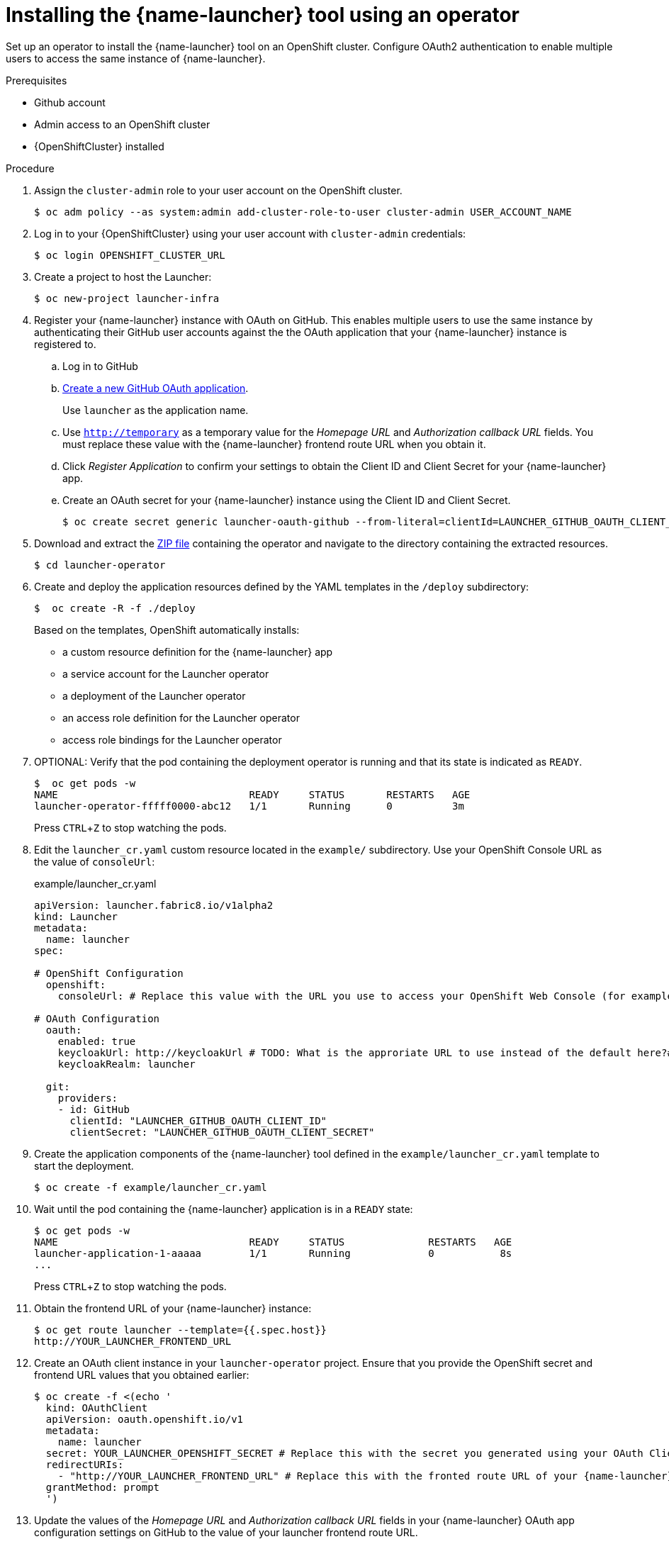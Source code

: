 // Redefines the value of the URL placeholder from minishift-specific to a more general value.
:value-url-osl-auth: OPENSHIFT_CLUSTER_URL

[id='installing-launcher-tool-using-an-operator_{context}']
= Installing the {name-launcher} tool using an operator

Set up an operator to install the {name-launcher} tool on an OpenShift cluster.
Configure OAuth2 authentication to enable multiple users to access the same instance of {name-launcher}.

.Prerequisites

* Github account
* Admin access to an OpenShift cluster
* {OpenShiftCluster} installed

.Procedure

. Assign the `cluster-admin` role to your user account on the OpenShift cluster.
+
[source,bash,options="nowrap",subs="attributes+"]
----
$ oc adm policy --as system:admin add-cluster-role-to-user cluster-admin USER_ACCOUNT_NAME
----

. Log in to your {OpenShiftCluster} using your user account with `cluster-admin` credentials:
+
[source,bash,options="nowrap",subs="attributes+"]
----
$ oc login {value-url-osl-auth}
----

. Create a project to host the Launcher:
+
[source,bash,options="nowrap",subs="attributes+"]
----
$ oc new-project launcher-infra
----

. Register your {name-launcher} instance with OAuth on GitHub.
This enables multiple users to use the same instance by authenticating their GitHub user accounts against the the OAuth application that your {name-launcher} instance is registered to.
+
--
.. Log in to GitHub

.. link:https://github.com/settings/applications/new[Create a new GitHub OAuth application].
+
Use `launcher` as the application name.

.. Use `http://temporary` as a temporary value for the _Homepage URL_ and _Authorization callback URL_ fields.
You must replace these value with the {name-launcher} frontend route URL when you obtain it.

.. Click _Register Application_ to confirm your settings to obtain the Client ID and Client Secret for your {name-launcher} app.

.. Create an OAuth secret for your {name-launcher} instance using the Client ID and Client Secret.
+
[source,bash,options="nowrap",subs="attributes+"]
----
$ oc create secret generic launcher-oauth-github --from-literal=clientId=LAUNCHER_GITHUB_OAUTH_CLIENT_ID --from-literal=secret=LAUNCHER_GITHUB_OAUTH_CLIENT_SECRET
----
--
+
. Download and extract the link:https://github.com/fabric8-launcher/launcher-operator/archive/master.zip[ZIP file] containing the operator and navigate to the directory containing the extracted resources.
+
[source,bash,options="nowrap",subs="attributes+"]
----
$ cd launcher-operator
----

. Create and deploy the application resources defined by the YAML templates in the `/deploy` subdirectory:
+
[source,bash,options="nowrap",subs="attributes+"]
----
$  oc create -R -f ./deploy
----
+
Based on the templates, OpenShift automatically installs:
+
* a custom resource definition for the {name-launcher} app
* a service account for the Launcher operator
* a deployment of the Launcher operator
* an access role definition for the Launcher operator
* access role bindings for the Launcher operator

. OPTIONAL: Verify that the pod containing the deployment operator is running and that its state is indicated as `READY`.
+
[source,bash,options="nowrap",subs="attributes+"]
----
$  oc get pods -w
NAME                                READY     STATUS       RESTARTS   AGE
launcher-operator-fffff0000-abc12   1/1       Running      0          3m
----
+
Press `CTRL`+`Z` to stop watching the pods.

. Edit the `launcher_cr.yaml` custom resource located in the `example/` subdirectory.
Use your OpenShift Console URL as the value of `consoleUrl`:
+
.example/launcher_cr.yaml
[source,yaml,options="nowrap",subs="attributes+"]
----
apiVersion: launcher.fabric8.io/v1alpha2
kind: Launcher
metadata:
  name: launcher
spec:

# OpenShift Configuration
  openshift:
    consoleUrl: # Replace this value with the URL you use to access your OpenShift Web Console (for example: 'https://192.168.64.4:8443').#

# OAuth Configuration
  oauth:
    enabled: true
    keycloakUrl: http://keycloakUrl # TODO: What is the approriate URL to use instead of the default here?#
    keycloakRealm: launcher

  git:
    providers:
    - id: GitHub
      clientId: "LAUNCHER_GITHUB_OAUTH_CLIENT_ID"
      clientSecret: "LAUNCHER_GITHUB_OAUTH_CLIENT_SECRET"
----

. Create the application components of the {name-launcher} tool defined in the `example/launcher_cr.yaml` template to start the deployment.
+
[source,bash,options="nowrap",subs="attributes+"]
----
$ oc create -f example/launcher_cr.yaml
----

. Wait until the pod containing the {name-launcher} application is in a `READY` state:
+
[source,bash,options="nowrap",subs="attributes+"]
----
$ oc get pods -w
NAME                                READY     STATUS              RESTARTS   AGE
launcher-application-1-aaaaa        1/1       Running             0           8s
...
----
+
Press `CTRL`+`Z` to stop watching the pods.

. Obtain the frontend URL of your {name-launcher} instance:
+
[source,bash,options="nowrap",subs="attributes+"]
----
$ oc get route launcher --template={{.spec.host}}
http://YOUR_LAUNCHER_FRONTEND_URL
----

. Create an OAuth client instance in your `launcher-operator` project.
Ensure that you provide the OpenShift secret and frontend URL values that you obtained earlier:
+
[source,options="nowrap",subs="attributes+"]
----
$ oc create -f <(echo '
  kind: OAuthClient
  apiVersion: oauth.openshift.io/v1
  metadata:
    name: launcher
  secret: YOUR_LAUNCHER_OPENSHIFT_SECRET # Replace this with the secret you generated using your OAuth Client ID and Client Secret
  redirectURIs:
    - "http://YOUR_LAUNCHER_FRONTEND_URL" # Replace this with the fronted route URL of your {name-launcher} instance
  grantMethod: prompt
  ')
----

. Update the values of the _Homepage URL_ and _Authorization callback URL_ fields in your {name-launcher} OAuth app configuration settings on GitHub to the value of your launcher frontend route URL.

. Navigate to the frontend route URL using a web browser to start using {name-launcher}.

.Additional Resources

* See the {name-guide-getting-started} section on link:{link-guide-getting-started}#creating-and-deploying-an-example-application-using-your-openshiftlocal_getting-started[using {name-launcher} to deploy example apps] to explore example applications available for different link:{link-guide-getting-started}#available-runtimes_getting-started[runtimes].
* You can also see the guide to link:{link-guide-getting-started}#creating-a-new-application-using-the-launcher-tool_getting-started[creating a new application using {name-launcher}] for instructions on creating custom applications using the {name-launcher} tool.
* See the runtime guides for an overview of the runtimes and their examples:
** link:{link-guide-spring-boot}[{name-guide-spring-boot}]
** link:{link-guide-vertx}[{name-guide-vertx}]
** link:{link-guide-thorntail}[{name-guide-thorntail}]
** link:{link-guide-nodejs}[{name-guide-nodejs}]


:value-url-osl-auth!:
